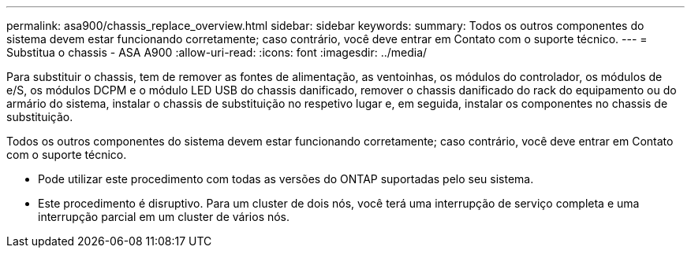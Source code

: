 ---
permalink: asa900/chassis_replace_overview.html 
sidebar: sidebar 
keywords:  
summary: Todos os outros componentes do sistema devem estar funcionando corretamente; caso contrário, você deve entrar em Contato com o suporte técnico. 
---
= Substitua o chassis - ASA A900
:allow-uri-read: 
:icons: font
:imagesdir: ../media/


[role="lead"]
Para substituir o chassis, tem de remover as fontes de alimentação, as ventoinhas, os módulos do controlador, os módulos de e/S, os módulos DCPM e o módulo LED USB do chassis danificado, remover o chassis danificado do rack do equipamento ou do armário do sistema, instalar o chassis de substituição no respetivo lugar e, em seguida, instalar os componentes no chassis de substituição.

Todos os outros componentes do sistema devem estar funcionando corretamente; caso contrário, você deve entrar em Contato com o suporte técnico.

* Pode utilizar este procedimento com todas as versões do ONTAP suportadas pelo seu sistema.
* Este procedimento é disruptivo. Para um cluster de dois nós, você terá uma interrupção de serviço completa e uma interrupção parcial em um cluster de vários nós.

